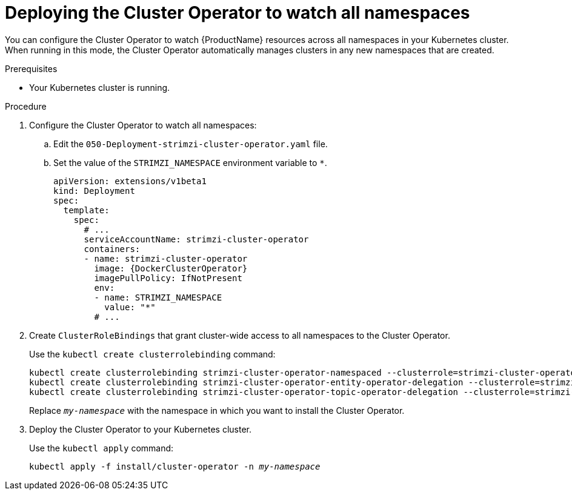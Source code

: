 // Module included in the following assemblies:
//
// assembly-cluster-operator.adoc
// assembly-operators-cluster-operator.adoc

[id='deploying-cluster-operator-to-watch-whole-cluster-{context}']
= Deploying the Cluster Operator to watch all namespaces

You can configure the Cluster Operator to watch {ProductName} resources across all namespaces in your Kubernetes cluster. When running in this mode, the Cluster Operator automatically manages clusters in any new namespaces that are created.

.Prerequisites

* Your Kubernetes cluster is running.

.Procedure

. Configure the Cluster Operator to watch all namespaces:
  
.. Edit the `050-Deployment-strimzi-cluster-operator.yaml` file.

.. Set the value of the `STRIMZI_NAMESPACE` environment variable to `*`.
+
[source,yaml,subs="attributes"]
----
apiVersion: extensions/v1beta1
kind: Deployment
spec:
  template:
    spec:
      # ...
      serviceAccountName: strimzi-cluster-operator
      containers:
      - name: strimzi-cluster-operator
        image: {DockerClusterOperator}
        imagePullPolicy: IfNotPresent
        env:
        - name: STRIMZI_NAMESPACE
          value: "*"
        # ...
----

. Create `ClusterRoleBindings` that grant cluster-wide access to all namespaces to the Cluster Operator.
+
Use the `kubectl create clusterrolebinding` command:
+
[source,shell,subs="+quotes,attributes+"]
kubectl create clusterrolebinding strimzi-cluster-operator-namespaced --clusterrole=strimzi-cluster-operator-namespaced --serviceaccount _my-namespace_:strimzi-cluster-operator
kubectl create clusterrolebinding strimzi-cluster-operator-entity-operator-delegation --clusterrole=strimzi-entity-operator --serviceaccount _my-namespace_:strimzi-cluster-operator
kubectl create clusterrolebinding strimzi-cluster-operator-topic-operator-delegation --clusterrole=strimzi-topic-operator --serviceaccount _my-namespace_:strimzi-cluster-operator
+
Replace `_my-namespace_` with the namespace in which you want to install the Cluster Operator.

. Deploy the Cluster Operator to your Kubernetes cluster.
+
Use the `kubectl apply` command:
+
[source,shell,subs="+quotes,attributes+"]
kubectl apply -f install/cluster-operator -n _my-namespace_
